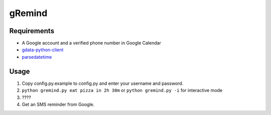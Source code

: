 gRemind
=======


Requirements
------------

* A Google account and a verified phone number in Google Calendar
* `gdata-python-client <http://code.google.com/p/gdata-python-client/>`_
* `parsedatetime <http://code-bear.com/code/parsedatetime/>`_



Usage
-----

1. Copy config.py.example to config.py and enter your username and password.
2. ``python gremind.py eat pizza in 2h 30m`` or ``python gremind.py -i`` for interactive mode
3. \????
4. Get an SMS reminder from Google.

